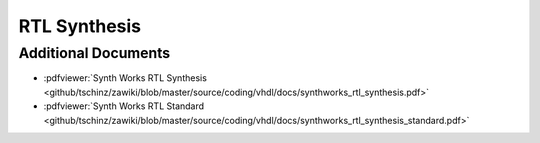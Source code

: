 =============
RTL Synthesis
=============

.. comments .. contents:: :local:


Additional Documents
====================

* :pdfviewer:`Synth Works RTL Synthesis <github/tschinz/zawiki/blob/master/source/coding/vhdl/docs/synthworks_rtl_synthesis.pdf>`
* :pdfviewer:`Synth Works RTL Standard <github/tschinz/zawiki/blob/master/source/coding/vhdl/docs/synthworks_rtl_synthesis_standard.pdf>`
